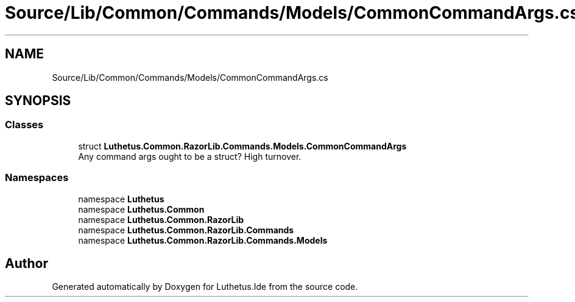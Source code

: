 .TH "Source/Lib/Common/Commands/Models/CommonCommandArgs.cs" 3 "Version 1.0.0" "Luthetus.Ide" \" -*- nroff -*-
.ad l
.nh
.SH NAME
Source/Lib/Common/Commands/Models/CommonCommandArgs.cs
.SH SYNOPSIS
.br
.PP
.SS "Classes"

.in +1c
.ti -1c
.RI "struct \fBLuthetus\&.Common\&.RazorLib\&.Commands\&.Models\&.CommonCommandArgs\fP"
.br
.RI "Any command args ought to be a struct? High turnover\&. "
.in -1c
.SS "Namespaces"

.in +1c
.ti -1c
.RI "namespace \fBLuthetus\fP"
.br
.ti -1c
.RI "namespace \fBLuthetus\&.Common\fP"
.br
.ti -1c
.RI "namespace \fBLuthetus\&.Common\&.RazorLib\fP"
.br
.ti -1c
.RI "namespace \fBLuthetus\&.Common\&.RazorLib\&.Commands\fP"
.br
.ti -1c
.RI "namespace \fBLuthetus\&.Common\&.RazorLib\&.Commands\&.Models\fP"
.br
.in -1c
.SH "Author"
.PP 
Generated automatically by Doxygen for Luthetus\&.Ide from the source code\&.
